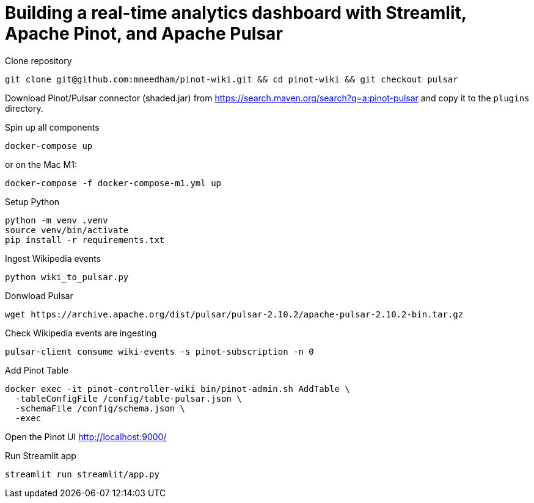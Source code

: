 # Building a real-time analytics dashboard with Streamlit, Apache Pinot, and Apache Pulsar

Clone repository

[source, bash]
----
git clone git@github.com:mneedham/pinot-wiki.git && cd pinot-wiki && git checkout pulsar
----

Download Pinot/Pulsar connector (shaded.jar) from https://search.maven.org/search?q=a:pinot-pulsar and copy it to the `plugins` directory. 

Spin up all components

[source, bash]
----
docker-compose up
----

or on the Mac M1:

[source, bash]
----
docker-compose -f docker-compose-m1.yml up
----

Setup Python

[source, bash]
----
python -m venv .venv
source venv/bin/activate
pip install -r requirements.txt
----

Ingest Wikipedia events

[source, bash]
----
python wiki_to_pulsar.py
----

Donwload Pulsar

[source, bash]
----
wget https://archive.apache.org/dist/pulsar/pulsar-2.10.2/apache-pulsar-2.10.2-bin.tar.gz
----

Check Wikipedia events are ingesting

[souce, bash]
----
pulsar-client consume wiki-events -s pinot-subscription -n 0
----

Add Pinot Table

[source, bash]
----
docker exec -it pinot-controller-wiki bin/pinot-admin.sh AddTable \
  -tableConfigFile /config/table-pulsar.json \
  -schemaFile /config/schema.json \
  -exec
----

Open the Pinot UI http://localhost:9000/

Run Streamlit app

[source, bash]
----
streamlit run streamlit/app.py
----
